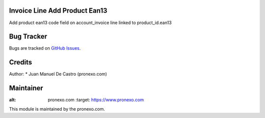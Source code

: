 .. image:: https://img.shields.io/badge/licence-AGPL--3-blue.svg
   :alt: License: AGPL-3

Invoice Line Add Product Ean13
=====================================
Add product ean13 code field on account_invoice line linked to product_id.ean13

Bug Tracker
===========
Bugs are tracked on `GitHub Issues <https://github.com/pronexo-odoo/odoo-extra-addons/issues>`_.

Credits
=======

Author:
* Juan Manuel De Castro (pronexo.com)


Maintainer
==========
.. image:: http://www.pronexo.com/downloads/company_logo.png
:alt: pronexo.com
   :target: https://www.pronexo.com

This module is maintained by the pronexo.com.




